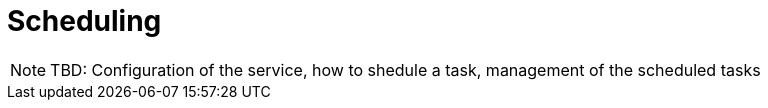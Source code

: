 = Scheduling

NOTE: TBD: Configuration of the service, how to shedule a task, management of the scheduled tasks
